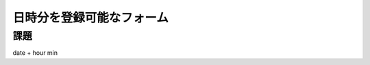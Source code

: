============================================================================
日時分を登録可能なフォーム
============================================================================

課題
============================================================================

date + hour min

